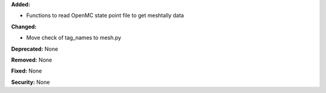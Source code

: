 **Added:**

* Functions to read OpenMC state point file to get meshtally data

**Changed:**

* Move check of tag_names to mesh.py

**Deprecated:** None

**Removed:** None

**Fixed:** None

**Security:** None
